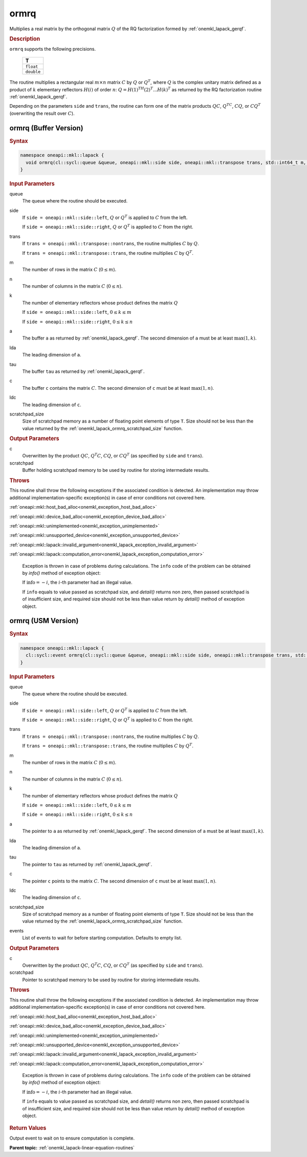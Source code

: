 .. SPDX-FileCopyrightText: 2019-2020 Intel Corporation
..
.. SPDX-License-Identifier: CC-BY-4.0

.. _onemkl_lapack_ormrq:

ormrq
=====

Multiplies a real matrix by the orthogonal matrix :math:`Q` of the RQ
factorization formed by :ref:`onemkl_lapack_gerqf`.

.. container:: section

  .. rubric:: Description

``ormrq`` supports the following precisions.

    .. list-table::
       :header-rows: 1

       * -  T
       * -  ``float``
       * -  ``double``

The routine multiplies a rectangular real :math:`m \times n` matrix :math:`C` by
:math:`Q` or :math:`Q^T`, where :math:`Q` is the complex unitary matrix defined
as a product of :math:`k` elementary reflectors :math:`H(i)` of order :math:`n`:
:math:`Q = H(1)^TH(2)^T ... H(k)^T` as returned by the RQ factorization routine
:ref:`onemkl_lapack_gerqf`.

Depending on the parameters ``side`` and ``trans``, the routine can form one of
the matrix products :math:`QC`, :math:`Q^TC`, :math:`CQ`, or :math:`CQ^T`
(overwriting the result over :math:`C`).

ormrq (Buffer Version)
----------------------

.. container:: section

  .. rubric:: Syntax

.. code-block:: cpp

    namespace oneapi::mkl::lapack {
      void ormrq(cl::sycl::queue &queue, oneapi::mkl::side side, oneapi::mkl::transpose trans, std::int64_t m, std::int64_t n, std::int64_t k, cl::sycl::buffer<T,1> &a, std::int64_t lda, cl::sycl::buffer<T,1> &tau, cl::sycl::buffer<T,1> &c, std::int64_t ldc, cl::sycl::buffer<T,1> &scratchpad, std::int64_t scratchpad_size)
    }

.. container:: section

  .. rubric:: Input Parameters

queue
    The queue where the routine should be executed.

side
    If ``side = oneapi::mkl::side::left``, :math:`Q` or :math:`Q^{T}` is applied
    to :math:`C` from the left.

    If ``side = oneapi::mkl::side::right``, :math:`Q` or :math:`Q^{T}` is
    applied to :math:`C` from the right.

trans
    If ``trans = oneapi::mkl::transpose::nontrans``, the routine multiplies
    :math:`C` by :math:`Q`.

    If ``trans = oneapi::mkl::transpose::trans``, the routine multiplies :math:`C`
    by :math:`Q^{T}`.

m
    The number of rows in the matrix :math:`C` (:math:`0 \le m`).

n
    The number of columns in the matrix :math:`C` (:math:`0 \le n`).

k
    The number of elementary reflectors whose product defines the
    matrix :math:`Q`

    If ``side = oneapi::mkl::side::left``, :math:`0 \le k \le m`

    If ``side = oneapi::mkl::side::right``, :math:`0 \le k \le n`

a
    The buffer ``a`` as returned by :ref:`onemkl_lapack_gerqf`.
    The second dimension of ``a`` must be at least :math:`\max(1,k)`.

lda
    The leading dimension of ``a``.

tau
    The buffer ``tau`` as returned by :ref:`onemkl_lapack_gerqf`.

c
    The buffer ``c`` contains the matrix :math:`C`. The second dimension of
    ``c`` must be at least :math:`\max(1,n)`.

ldc
    The leading dimension of ``c``.

scratchpad_size
    Size of scratchpad memory as a number of floating point elements of type
    ``T``. Size should not be less than the value returned by the
    :ref:`onemkl_lapack_ormrq_scratchpad_size` function.

.. container:: section

  .. rubric:: Output Parameters

c
    Overwritten by the product :math:`QC`, :math:`Q^{T}C`, :math:`CQ`, or
    :math:`CQ^{T}` (as specified by ``side`` and ``trans``).

scratchpad
    Buffer holding scratchpad memory to be used by routine for storing intermediate results.

.. container:: section

  .. rubric:: Throws

This routine shall throw the following exceptions if the associated condition is detected. An implementation may throw additional implementation-specific exception(s) in case of error conditions not covered here.

:ref:`oneapi::mkl::host_bad_alloc<onemkl_exception_host_bad_alloc>`

:ref:`oneapi::mkl::device_bad_alloc<onemkl_exception_device_bad_alloc>`

:ref:`oneapi::mkl::unimplemented<onemkl_exception_unimplemented>`

:ref:`oneapi::mkl::unsupported_device<onemkl_exception_unsupported_device>`

:ref:`oneapi::mkl::lapack::invalid_argument<onemkl_lapack_exception_invalid_argument>`

:ref:`oneapi::mkl::lapack::computation_error<onemkl_lapack_exception_computation_error>`

    Exception is thrown in case of problems during calculations. The ``info`` code of the problem can be obtained by `info()` method of exception object:

    If :math:`\text{info}=-i`, the :math:`i`-th parameter had an illegal value.

    If ``info`` equals to value passed as scratchpad size, and `detail()` returns non zero, then passed scratchpad is of insufficient size, and required size should not be less than value return by `detail()` method of exception object.

ormrq (USM Version)
----------------------

.. container:: section

  .. rubric:: Syntax

.. code-block:: cpp

    namespace oneapi::mkl::lapack {
      cl::sycl::event ormrq(cl::sycl::queue &queue, oneapi::mkl::side side, oneapi::mkl::transpose trans, std::int64_t m, std::int64_t n, std::int64_t k, T *a, std::int64_t lda, T *tau, T *c, std::int64_t ldc, T *scratchpad, std::int64_t scratchpad_size, const cl::sycl::vector_class<cl::sycl::event> &events = {})
    }

.. container:: section

  .. rubric:: Input Parameters

queue
    The queue where the routine should be executed.

side
    If ``side = oneapi::mkl::side::left``, :math:`Q` or :math:`Q^{T}` is applied
    to :math:`C` from the left.

    If ``side = oneapi::mkl::side::right``, :math:`Q` or :math:`Q^{T}` is
    applied to :math:`C` from the right.

trans
    If ``trans = oneapi::mkl::transpose::nontrans``, the routine multiplies
    :math:`C` by :math:`Q`.

    If ``trans = oneapi::mkl::transpose::trans``, the routine multiplies :math:`C`
    by :math:`Q^{T}`.

m
    The number of rows in the matrix :math:`C` (:math:`0 \le m`).

n
    The number of columns in the matrix :math:`C` (:math:`0 \le n`).

k
    The number of elementary reflectors whose product defines the
    matrix :math:`Q`

    If ``side = oneapi::mkl::side::left``, :math:`0 \le k \le m`

    If ``side = oneapi::mkl::side::right``, :math:`0 \le k \le n`

a
    The pointer to ``a`` as returned by :ref:`onemkl_lapack_gerqf`.
    The second dimension of ``a`` must be at least :math:`\max(1,k)`.

lda
    The leading dimension of ``a``.

tau
    The pointer to ``tau`` as returned by :ref:`onemkl_lapack_gerqf`.

c
    The pointer ``c`` points to the matrix :math:`C`. The second dimension of
    ``c`` must be at least :math:`\max(1,n)`.

ldc
    The leading dimension of ``c``.

scratchpad_size
    Size of scratchpad memory as a number of floating point elements of type
    ``T``. Size should not be less than the value returned by the
    :ref:`onemkl_lapack_ormrq_scratchpad_size` function.

events
    List of events to wait for before starting computation. Defaults to empty list.

.. container:: section

  .. rubric:: Output Parameters

c
    Overwritten by the product :math:`QC`, :math:`Q^{T}C`, :math:`CQ`, or
    :math:`CQ^{T}` (as specified by ``side`` and ``trans``).

scratchpad
    Pointer to scratchpad memory to be used by routine for storing intermediate results.

.. container:: section

  .. rubric:: Throws

This routine shall throw the following exceptions if the associated condition is detected. An implementation may throw additional implementation-specific exception(s) in case of error conditions not covered here.

:ref:`oneapi::mkl::host_bad_alloc<onemkl_exception_host_bad_alloc>`

:ref:`oneapi::mkl::device_bad_alloc<onemkl_exception_device_bad_alloc>`

:ref:`oneapi::mkl::unimplemented<onemkl_exception_unimplemented>`

:ref:`oneapi::mkl::unsupported_device<onemkl_exception_unsupported_device>`

:ref:`oneapi::mkl::lapack::invalid_argument<onemkl_lapack_exception_invalid_argument>`

:ref:`oneapi::mkl::lapack::computation_error<onemkl_lapack_exception_computation_error>`

    Exception is thrown in case of problems during calculations. The ``info`` code of the problem can be obtained by `info()` method of exception object:

    If :math:`\text{info}=-i`, the :math:`i`-th parameter had an illegal value.

    If ``info`` equals to value passed as scratchpad size, and `detail()` returns non zero, then passed scratchpad is of insufficient size, and required size should not be less than value return by `detail()` method of exception object.

.. container:: section

  .. rubric:: Return Values

Output event to wait on to ensure computation is complete.

**Parent topic:** :ref:`onemkl_lapack-linear-equation-routines`

